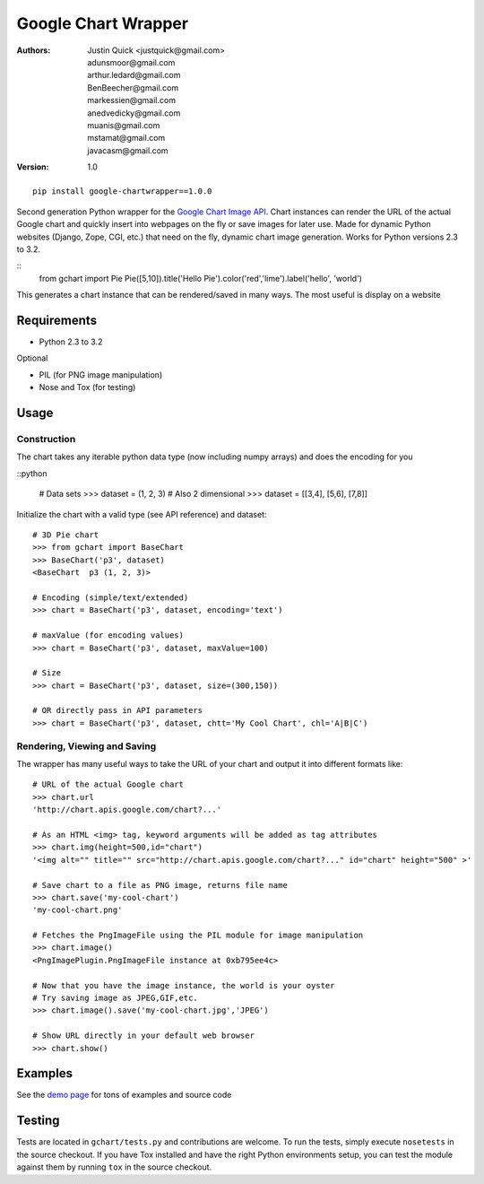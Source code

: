 Google Chart Wrapper
======================


:Authors:
    Justin Quick <justquick@gmail.com>,
    adunsmoor@gmail.com, 
    arthur.ledard@gmail.com, 
    BenBeecher@gmail.com, 
    markessien@gmail.com, 
    anedvedicky@gmail.com, 
    muanis@gmail.com, 
    mstamat@gmail.com, 
    javacasm@gmail.com   
:Version: 1.0

::

    pip install google-chartwrapper==1.0.0
    

Second generation Python wrapper for the `Google Chart Image API <http://code.google.com/apis/chart/image/>`_.
Chart instances can render the URL of the actual Google chart and quickly insert into webpages on the fly or save images for later use.
Made for dynamic Python websites (Django, Zope, CGI, etc.) that need on the fly, dynamic chart image generation. Works for Python versions 2.3 to 3.2.

::
    from gchart import Pie
    Pie([5,10]).title('Hello Pie').color('red','lime').label('hello', 'world')

This generates a chart instance that can be rendered/saved in many ways. The most useful is display on a website

.. image:: http://chart.apis.google.com/chart?chco=ff0000,00ff00&chd=s:f9&chs=300x150&cht=p3&chl=hello|world&chtt=Hello%20Pie&.png

Requirements
--------------

- Python 2.3 to 3.2

Optional

- PIL (for PNG image manipulation)
- Nose and Tox (for testing)

Usage
--------

Construction
^^^^^^^^^^^^^^

The chart takes any iterable python data type (now including numpy arrays)
and does the encoding for you

::python

    # Data sets 
    >>> dataset = (1, 2, 3)
    # Also 2 dimensional
    >>> dataset = [[3,4], [5,6], [7,8]]

Initialize the chart with a valid type (see API reference) and dataset::

    # 3D Pie chart
    >>> from gchart import BaseChart
    >>> BaseChart('p3', dataset)
    <BaseChart  p3 (1, 2, 3)>
    
    # Encoding (simple/text/extended)
    >>> chart = BaseChart('p3', dataset, encoding='text')
    
    # maxValue (for encoding values)
    >>> chart = BaseChart('p3', dataset, maxValue=100)
    
    # Size
    >>> chart = BaseChart('p3', dataset, size=(300,150))
    
    # OR directly pass in API parameters
    >>> chart = BaseChart('p3', dataset, chtt='My Cool Chart', chl='A|B|C')


Rendering, Viewing and Saving
^^^^^^^^^^^^^^^^^^^^^^^^^^^^^^

The wrapper has many useful ways to take the URL of your chart and output it 
into different formats like::

    # URL of the actual Google chart
    >>> chart.url
    'http://chart.apis.google.com/chart?...'
    
    # As an HTML <img> tag, keyword arguments will be added as tag attributes
    >>> chart.img(height=500,id="chart")
    '<img alt="" title="" src="http://chart.apis.google.com/chart?..." id="chart" height="500" >'
    
    # Save chart to a file as PNG image, returns file name
    >>> chart.save('my-cool-chart')
    'my-cool-chart.png'
    
    # Fetches the PngImageFile using the PIL module for image manipulation
    >>> chart.image()
    <PngImagePlugin.PngImageFile instance at 0xb795ee4c>
    
    # Now that you have the image instance, the world is your oyster
    # Try saving image as JPEG,GIF,etc.
    >>> chart.image().save('my-cool-chart.jpg','JPEG')
    
    # Show URL directly in your default web browser
    >>> chart.show()
    
Examples
------------

See the `demo page <http://justquick.github.com/google-chartwrapper-demos/>`_ for tons of examples and source code


Testing 
--------

Tests are located in ``gchart/tests.py`` and contributions are welcome.
To run the tests, simply execute ``nosetests`` in the source checkout. 
If you have Tox installed and have the right Python environments setup,
you can test the module against them by running ``tox`` in the source checkout.


